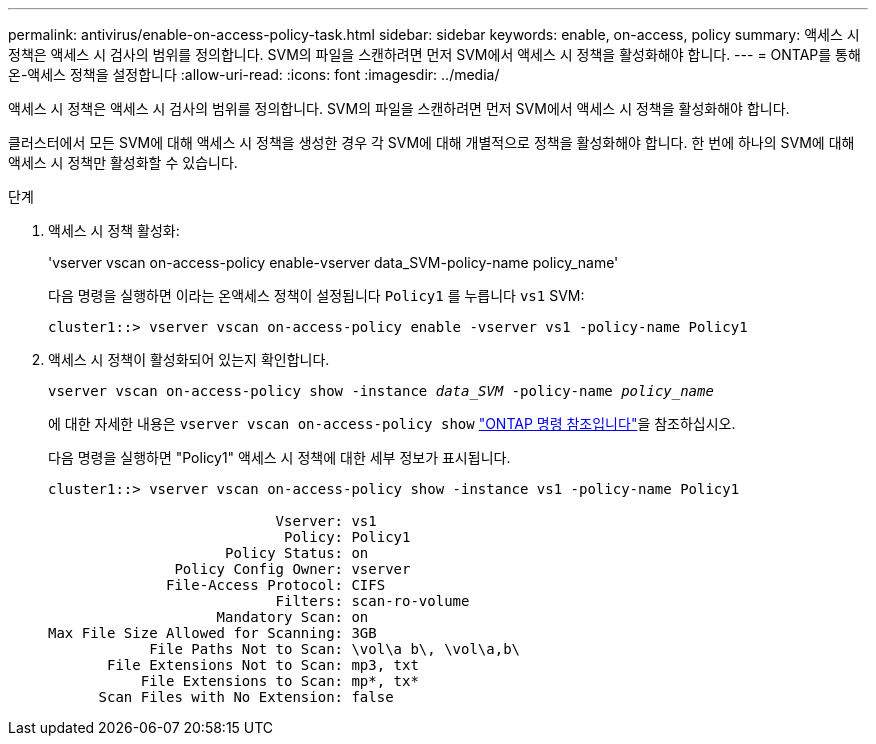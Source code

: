 ---
permalink: antivirus/enable-on-access-policy-task.html 
sidebar: sidebar 
keywords: enable, on-access, policy 
summary: 액세스 시 정책은 액세스 시 검사의 범위를 정의합니다. SVM의 파일을 스캔하려면 먼저 SVM에서 액세스 시 정책을 활성화해야 합니다. 
---
= ONTAP를 통해 온-액세스 정책을 설정합니다
:allow-uri-read: 
:icons: font
:imagesdir: ../media/


[role="lead"]
액세스 시 정책은 액세스 시 검사의 범위를 정의합니다. SVM의 파일을 스캔하려면 먼저 SVM에서 액세스 시 정책을 활성화해야 합니다.

클러스터에서 모든 SVM에 대해 액세스 시 정책을 생성한 경우 각 SVM에 대해 개별적으로 정책을 활성화해야 합니다. 한 번에 하나의 SVM에 대해 액세스 시 정책만 활성화할 수 있습니다.

.단계
. 액세스 시 정책 활성화:
+
'vserver vscan on-access-policy enable-vserver data_SVM-policy-name policy_name'

+
다음 명령을 실행하면 이라는 온액세스 정책이 설정됩니다 `Policy1` 를 누릅니다 `vs1` SVM:

+
[listing]
----
cluster1::> vserver vscan on-access-policy enable -vserver vs1 -policy-name Policy1
----
. 액세스 시 정책이 활성화되어 있는지 확인합니다.
+
`vserver vscan on-access-policy show -instance _data_SVM_ -policy-name _policy_name_`

+
에 대한 자세한 내용은 `vserver vscan on-access-policy show` link:https://docs.netapp.com/us-en/ontap-cli/vserver-vscan-on-access-policy-show.html["ONTAP 명령 참조입니다"^]을 참조하십시오.

+
다음 명령을 실행하면 "Policy1" 액세스 시 정책에 대한 세부 정보가 표시됩니다.

+
[listing]
----
cluster1::> vserver vscan on-access-policy show -instance vs1 -policy-name Policy1

                           Vserver: vs1
                            Policy: Policy1
                     Policy Status: on
               Policy Config Owner: vserver
              File-Access Protocol: CIFS
                           Filters: scan-ro-volume
                    Mandatory Scan: on
Max File Size Allowed for Scanning: 3GB
            File Paths Not to Scan: \vol\a b\, \vol\a,b\
       File Extensions Not to Scan: mp3, txt
           File Extensions to Scan: mp*, tx*
      Scan Files with No Extension: false
----

